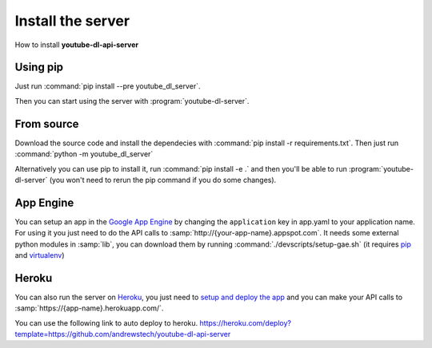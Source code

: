Install the server
##################

How to install **youtube-dl-api-server**

Using pip
*********
Just run :command:`pip install --pre youtube_dl_server`.

Then you can start using the server with :program:`youtube-dl-server`.

From source
***********
Download the source code and install the dependecies with :command:`pip install -r requirements.txt`.
Then just run :command:`python -m youtube_dl_server`

Alternatively you can use pip to install it, run :command:`pip install -e .` and then you'll be able to run :program:`youtube-dl-server` (you won't need to rerun the pip command if you do some changes).


App Engine
**********

You can setup an app in the `Google App Engine <https://developers.google.com/appengine/>`_ 
by changing the ``application`` key in app.yaml to your application name. 
For using it you just need to do the API calls to :samp:`http://{your-app-name}.appspot.com`.
It needs some external python modules in :samp:`lib`, you can download them by running :command:`./devscripts/setup-gae.sh` (it requires `pip <https://pip.pypa.io/>`_ and `virtualenv <https://virtualenv.pypa.io/>`_)

Heroku
******

You can also run the server on `Heroku <https://heroku.com>`_, you just need to `setup and deploy the app <https://devcenter.heroku.com/articles/getting-started-with-python#deploy-the-app>`_ and you can make your API calls to :samp:`https://{app-name}.herokuapp.com/`.

You can use the following link to auto deploy to heroku.  https://heroku.com/deploy?template=https://github.com/andrewstech/youtube-dl-api-server

